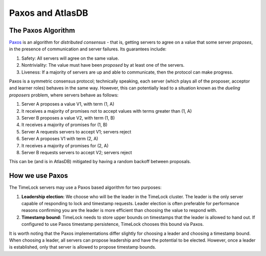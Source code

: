 .. _timelock-paxos:

=================
Paxos and AtlasDB
=================

The Paxos Algorithm
===================

`Paxos <https://www.microsoft.com/en-us/research/wp-content/uploads/2016/12/paxos-simple-Copy.pdf>`__ is an algorithm
for *distributed consensus* - that is, getting servers to agree on a value that some server *proposes*, in the presence
of communication and server failures. Its guarantees include:

#. Safety: All servers will agree on the same value.
#. Nontriviality: The value must have been *proposed* by at least one of the servers.
#. Liveness: If a majority of servers are up and able to communicate, then the protocol can make progress.

Paxos is a symmetric consensus protocol; technically speaking, each server (which plays all of the proposer, acceptor
and learner roles) behaves in the same way. However, this can potentially lead to a situation known as the
*dueling proposers* problem, where servers behave as follows:

#. Server A proposes a value V1, with term (1, A)
#. It receives a majority of promises not to accept values with terms greater than (1, A)
#. Server B proposes a value V2, with term (1, B)
#. It receives a majority of promises for (1, B)
#. Server A requests servers to accept V1; servers reject
#. Server A proposes V1 with term (2, A)
#. It receives a majority of promises for (2, A)
#. Server B requests servers to accept V2; servers reject

This can be (and is in AtlasDB) mitigated by having a random backoff between proposals.

How we use Paxos
================

The TimeLock servers may use a Paxos based algorithm for two purposes:

#. **Leadership election:** We choose who will be the leader in the TimeLock cluster. The leader is the only server capable
   of responding to lock and timestamp requests. Leader election is often preferable for performance reasons confirming
   you are the leader is more efficient than choosing the value to respond with.
#. **Timestamp bound:** TimeLock needs to store upper bounds on timestamps that the leader is allowed to hand out.
   If configured to use Paxos timestamp persistence, TimeLock chooses this bound via Paxos.

It is worth noting that the Paxos implementations differ slightly for choosing a leader and choosing a timestamp bound.
When choosing a leader, all servers can propose leadership and have the potential to be elected. However, once a leader
is established, only that server is allowed to propose timestamp bounds.

